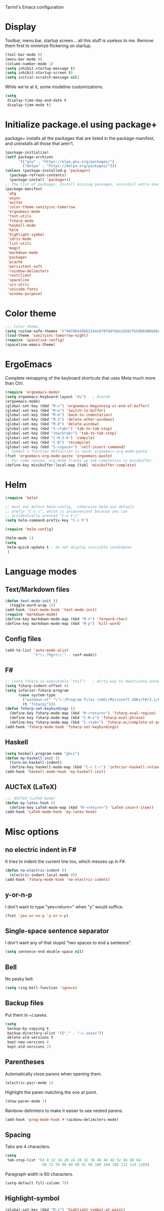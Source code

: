 Tarmil's Emacs configuration

* Display
Toolbar, menu bar, startup screen... all this stuff is useless to me. Remove
them first to minimize flickering on startup.

#+BEGIN_SRC emacs-lisp
(tool-bar-mode 0)
(menu-bar-mode 0)
(column-number-mode 1)
(setq inhibit-startup-message t)
(setq inhibit-startup-screen t)
(setq initial-scratch-message nil)
#+END_SRC

While we're at it, some modeline customizations.

#+BEGIN_SRC emacs-lisp
  (setq
   display-time-day-and-date t
   display-time-mode t)
#+END_SRC

* Initialize package.el using package+
package+ installs all the packages that are listed in the package-manifest, and
uninstalls all those that aren't.

#+BEGIN_SRC emacs-lisp
  (package-initialize)
  (setf package-archives
        '(("gnu" . "https://elpa.gnu.org/packages/")
          ("melpa" . "https://melpa.org/packages/")))
  (unless (package-installed-p 'package+)
    (package-refresh-contents)
    (package-install 'package+))
  ;; The list of packages. Install missing packages, uninstall extra ones.
  (package-manifest
   'ahg
   'async
   'auctex
   'color-theme-sanityinc-tomorrow
   'ergoemacs-mode
   'font-utils
   'fsharp-mode
   'haskell-mode
   'helm
   'highlight-symbol
   'idris-mode
   'list-utils
   'magit
   'markdown-mode
   'package+
   'pcache
   'persistent-soft
   'rainbow-delimiters
   'restclient
   'spaceline
   'ucs-utils
   'unicode-fonts
   'window-purpose)
#+END_SRC

* Color theme
#+BEGIN_SRC emacs-lisp
  ;;; Color theme.
  (setq custom-safe-themes '("06f0b439b62164c6f8f84fdda32b62fb50b6d00e8b01c2208e55543a6337433a" default))
  (load-theme 'sanityinc-tomorrow-night)
  (require 'spaceline-config)
  (spaceline-emacs-theme)
#+END_SRC

* ErgoEmacs
Complete remapping of the keyboard shortcuts that uses Meta much more than Ctrl.

#+BEGIN_SRC emacs-lisp
  (require 'ergoemacs-mode)
  (setq ergoemacs-keyboard-layout "dv")   ; Dvorak
  (ergoemacs-mode)
  (global-set-key (kbd "M-v") 'ergoemacs-beginning-or-end-of-buffer)
  (global-set-key (kbd "M-w") 'switch-to-buffer)
  (global-set-key (kbd "M-m") 'back-to-indentation)
  (global-set-key (kbd "M-3") 'delete-other-windows)
  (global-set-key (kbd "M-0") 'delete-window)
  (global-set-key (kbd "S-<tab>") 'tab-to-tab-stop)
  (global-set-key (kbd "<backtab>") 'tab-to-tab-stop)
  (global-set-key (kbd "C-M-S-b") 'compile)
  (global-set-key (kbd "C-B") 'recompile)
  (global-set-key (kbd "S-<space>") 'self-insert-command)
  ;; Symbol's function definition is void: ergoemacs-org-mode-paste
  (fset 'ergoemacs-org-mode-paste 'ergoemacs-paste)
  ;; For some reason, org-mode fracks up tab completion in minibuffer.
  (define-key minibuffer-local-map [tab] 'minibuffer-complete)
#+END_SRC

* Helm

#+BEGIN_SRC emacs-lisp
  (require 'helm)
  
  ;; must set before helm-config,  otherwise helm use default
  ;; prefix "C-x c", which is inconvenient because you can
  ;; accidentially pressed "C-x C-c"
  (setq helm-command-prefix-key "C-c h")
  
  (require 'helm-config)
  
  (helm-mode 1)
  (setq
   helm-quick-update t ; do not display invisible candidates
   )
#+END_SRC

* Language modes
** Text/Markdown files

#+BEGIN_SRC emacs-lisp
  (defun text-mode-init ()
    (toggle-word-wrap 1))
  (add-hook 'text-mode-hook 'text-mode-init)
  (require 'markdown-mode)
  (define-key markdown-mode-map (kbd "M-n") 'forward-char)
  (define-key markdown-mode-map (kbd "M-p") 'kill-word)
#+END_SRC

** Config files

#+BEGIN_SRC emacs-lisp
  (add-to-list 'auto-mode-alist
               '("\\.?hgrc\\'" . conf-mode))
#+END_SRC

** F#

#+BEGIN_SRC emacs-lisp
  ;; (setq fsharp-ac-executable "tail")   ; dirty way to deactivate autocomplete in F#
  (setq fsharp-indent-offset 4)
  (setq inferior-fsharp-program
        (case system-type
          ("windows-nt" "\"c:/Program Files (x86)/Microsoft SDKs/F#/3.1/Framework/v4.0/fsi.exe\"")
          (t "fsharpi")))
  (defun fsharp-set-keybindings ()
    (define-key fsharp-mode-map (kbd "M-<return>") 'fsharp-eval-region)
    (define-key fsharp-mode-map (kbd "C-M-x") 'fsharp-eval-phrase)
    (define-key fsharp-mode-map (kbd "C-<tab>") 'fsharp-ac/complete-at-point))
  (add-hook 'fsharp-mode-hook 'fsharp-set-keybindings)
#+END_SRC

** Haskell

#+BEGIN_SRC emacs-lisp
  (setq haskell-program-name "ghci")
  (defun my-haskell-init ()
    (turn-on-haskell-indent)
    (define-key haskell-mode-map (kbd "C-c C-r") 'inferior-haskell-reload-file))
  (add-hook 'haskell-mode-hook 'my-haskell-init)

#+END_SRC

** AUCTeX (LaTeX)
#+BEGIN_SRC emacs-lisp
  ;;; AUCTeX (LaTeX mode)
  (defun my-latex-hook ()
    (define-key LaTeX-mode-map (kbd "M-<return>") 'LaTeX-insert-item))
  (add-hook 'LaTeX-mode-hook 'my-latex-hook)
#+END_SRC

* Misc options
** no electric indent in F#
It tries to indent the current line too, which messes up in F#.

#+BEGIN_SRC emacs-lisp
  (defun no-electric-indent ()
    (electric-indent-local-mode 0))
  (add-hook 'fsharp-mode-hook 'no-electric-indent)
#+END_SRC

** y-or-n-p
I don't want to type "yes<return>" when "y" would suffice.

#+BEGIN_SRC emacs-lisp
  (fset 'yes-or-no-p 'y-or-n-p)
#+END_SRC

** Single-space sentence separator
I don't want any of that stupid "two spaces to end a sentence".

#+BEGIN_SRC emacs-lisp
(setq sentence-end-double-space nil)
#+END_SRC

** Bell
No pesky bell.

#+BEGIN_SRC emacs-lisp
  (setq ring-bell-function 'ignore)
#+END_SRC

** Backup files
Put them in ~/.saves.

#+BEGIN_SRC emacs-lisp
  (setq
   backup-by-copying t
   backup-directory-alist '(("." . "~/.saves"))
   delete-old-versions t
   kept-new-versions 6
   kept-old-versions 2)
#+END_SRC

** Parentheses
Automatically close parens when opening them.
#+BEGIN_SRC emacs-lisp
  (electric-pair-mode 1)
#+END_SRC

Highlight the paren matching the one at point.

#+BEGIN_SRC emacs-lisp
  (show-paren-mode 1)
#+END_SRC

Rainbow-delimiters to make it easier to see nested parens.

#+BEGIN_SRC emacs-lisp
  (add-hook 'prog-mode-hook #'rainbow-delimiters-mode)
#+END_SRC

** Spacing
Tabs are 4 characters.

#+BEGIN_SRC emacs-lisp
  (setq
   tab-stop-list '(4 8 12 16 20 24 28 32 36 40 44 48 52 56 60 64
                   68 72 76 80 84 88 92 96 100 104 108 112 116 120))
#+END_SRC

Paragraph width is 80 characters.

#+BEGIN_SRC emacs-lisp
  (setq-default fill-column 79)
#+END_SRC

** Highlight-symbol

#+BEGIN_SRC emacs-lisp
  (global-set-key (kbd "M-s") 'highlight-symbol-at-point)
  (global-set-key (kbd "M-S") 'highlight-symbol-remove-all)
  (add-hook 'prog-mode-hook 'highlight-symbol-mode) ; automatically highlight symbol at point
  (setq highlight-symbol-idle-delay 0)
#+END_SRC

** Compilation window

#+BEGIN_SRC emacs-lisp
  (setq compilation-scroll-output 'first-error)
#+END_SRC

** Magit options

#+BEGIN_SRC emacs-lisp
  (setq magit-last-seen-setup-instructions "1.4.0")
#+END_SRC

** Restclient mode bug workaround

#+BEGIN_SRC emacs-lisp
  (defun url-cookie-expired-p (cookie)
    "Return non-nil if COOKIE is expired."
    (let ((exp (url-cookie-expires cookie)))
      (and (> (length exp) 0)
       (condition-case ()
           (> (float-time) (float-time (date-to-time exp)))
         (error nil)))))
#+END_SRC

* Window management

#+BEGIN_SRC emacs-lisp
  (require 'window-purpose)
  (setq purpose-user-mode-purposes
        '((eshell-mode . terminal)
          (prog-mode . general)
          (text-mode . general)
          (dired-mode . general)))
  (setq purpose-user-regexp-purposes
        '(("^\\*eshell" . terminal)))
  (let ((try-force-window '(purpose-display-reuse-window-purpose
                            purpose-display-same-window)))
    (setq purpose-special-action-sequences
          `((terminal ,@try-force-window))))
  (purpose-compile-user-configuration)
  (purpose-mode)
  (purpose-load-window-layout)
#+END_SRC

Use [pause] to fix a buffer in a window, and don't create new windows for newly
created buffers.

#+BEGIN_SRC emacs-lisp
  (defadvice pop-to-buffer (before cancel-other-window first)
    (ad-set-arg 1 nil))
  (ad-activate 'pop-to-buffer)
  ;; Toggle window dedication
  (defun toggle-window-dedicated ()
    "Toggle whether the current active window is dedicated or not"
    (interactive)
    (message
     (if (let (window (get-buffer-window (current-buffer)))
           (set-window-dedicated-p window 
                                   (not (window-dedicated-p window))))
         "Window '%s' is dedicated"
       "Window '%s' is normal")
     (current-buffer)))
  ;; Press [pause] key in each window you want to "freeze"
  (global-set-key [pause] 'toggle-window-dedicated)
  (setq pop-up-windows nil)
#+END_SRC

